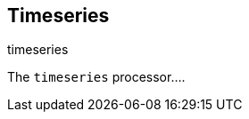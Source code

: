 [[timeseries-processor]]
== Timeseries

++++
<titleabbrev>timeseries</titleabbrev>
++++

The `timeseries` processor....

//TODO: Add docs (currently undocumented in beats)